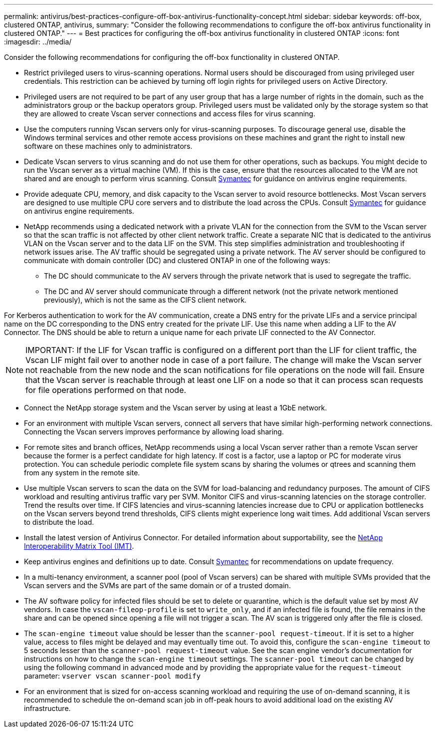 ---
permalink: antivirus/best-practices-configure-off-box-antivirus-functionality-concept.html
sidebar: sidebar
keywords: off-box, clustered ONTAP, antivirus, 
summary: "Consider the following recommendations to configure the off-box antivirus functionality in clustered ONTAP."
---
= Best practices for configuring the off-box antivirus functionality in clustered ONTAP 
:icons: font
:imagesdir: ../media/

[.lead]
Consider the following recommendations for configuring the off-box functionality in clustered ONTAP.

* Restrict privileged users to virus-scanning operations. Normal users should be discouraged from 
using privileged user credentials. This restriction can be achieved by turning off login rights for 
privileged users on Active Directory.
* Privileged users are not required to be part of any user group that has a large number of rights in the 
domain, such as the administrators group or the backup operators group. Privileged users must be 
validated only by the storage system so that they are allowed to create Vscan server connections and 
access files for virus scanning.
* Use the computers running Vscan servers only for virus-scanning purposes. To discourage general 
use, disable the Windows terminal services and other remote access provisions on these machines 
and grant the right to install new software on these machines only to administrators.
* Dedicate Vscan servers to virus scanning and do not use them for other operations, such as backups. 
You might decide to run the Vscan server as a virtual machine (VM). If this is the case, ensure that 
the resources allocated to the VM are not shared and are enough to perform virus scanning. Consult 
link:http://www.symantec.com/business/support/index?page=home[Symantec^] for guidance on antivirus engine requirements.
* Provide adequate CPU, memory, and disk capacity to the Vscan server to avoid resource 
bottlenecks. Most Vscan servers are designed to use multiple CPU core servers and to distribute the 
load across the CPUs. Consult link:http://www.symantec.com/business/support/index?page=home[Symantec^] for guidance on antivirus engine requirements.
* NetApp recommends using a dedicated network with a private VLAN for the connection from the SVM 
to the Vscan server so that the scan traffic is not affected by other client network traffic. Create a 
separate NIC that is dedicated to the antivirus VLAN on the Vscan server and to the data LIF on the 
SVM. This step simplifies administration and troubleshooting if network issues arise.
The AV traffic should be segregated using a private network. The AV server should be configured to 
communicate with domain controller (DC) and clustered ONTAP in one of the following ways:
** The DC should communicate to the AV servers through the private network that is used to segregate the traffic.
** The DC and AV server should communicate through a different network (not the private network mentioned previously), which is not the same as the CIFS client network. 

For Kerberos authentication to work for the AV communication, create a DNS entry for the private 
LIFs and a service principal name on the DC corresponding to the DNS entry created for the private 
LIF. Use this name when adding a LIF to the AV Connector. The DNS should be able to return a 
unique name for each private LIF connected to the AV Connector.

[NOTE] 
IMPORTANT: If the LIF for Vscan traffic is configured on a different port than the LIF for client traffic, the Vscan LIF might 
fail over to another node in case of a port failure. The change will make the Vscan server not reachable from 
the new node and the scan notifications for file operations on the node will fail. 
Ensure that the Vscan server is reachable through at least one LIF on a node so that it can process scan 
requests for file operations performed on that node.
 
* Connect the NetApp storage system and the Vscan server by using at least a 1GbE network.
* For an environment with multiple Vscan servers, connect all servers that have similar high-performing 
network connections. Connecting the Vscan servers improves performance by allowing load sharing. 
* For remote sites and branch offices, NetApp recommends using a local Vscan server rather than a 
remote Vscan server because the former is a perfect candidate for high latency. If cost is a factor, use 
a laptop or PC for moderate virus protection. You can schedule periodic complete file system scans 
by sharing the volumes or qtrees and scanning them from any system in the remote site.
* Use multiple Vscan servers to scan the data on the SVM for load-balancing and redundancy 
purposes. The amount of CIFS workload and resulting antivirus traffic vary per SVM. Monitor CIFS 
and virus-scanning latencies on the storage controller. Trend the results over time. If CIFS latencies 
and virus-scanning latencies increase due to CPU or application bottlenecks on the Vscan servers 
beyond trend thresholds, CIFS clients might experience long wait times. Add additional Vscan servers 
to distribute the load.
* Install the latest version of Antivirus Connector. For detailed information about supportability, see the 
link:https://imt.netapp.com/matrix/#welcome[NetApp Interoperability Matrix Tool (IMT)].
* Keep antivirus engines and definitions up to date. Consult link:https://login.broadcom.com/[Symantec^] for recommendations on update 
frequency.
* In a multi-tenancy environment, a scanner pool (pool of Vscan servers) can be shared with multiple 
SVMs provided that the Vscan servers and the SVMs are part of the same domain or of a trusted 
domain.
* The AV software policy for infected files should be set to delete or quarantine, which is the default 
value set by most AV vendors. In case the `vscan-fileop-profile` is set to `write_only`, and if 
an infected file is found, the file remains in the share and can be opened since opening a file will not 
trigger a scan. The AV scan is triggered only after the file is closed.
* The `scan-engine timeout` value should be lesser than the `scanner-pool request-timeout`. 
If it is set to a higher value, access to files might be delayed and may eventually time out. 
To avoid this, configure the `scan-engine timeout` to 5 seconds lesser than the `scanner-pool 
request-timeout` value. See the scan engine vendor’s documentation for instructions on how to 
change the `scan-engine timeout` settings. The `scanner-pool timeout` can be changed by 
using the following command in advanced mode and by providing the appropriate value for the `request-timeout` parameter:
`vserver vscan scanner-pool modify`
* For an environment that is sized for on-access scanning workload and requiring the use of on-demand scanning, it is recommended to schedule the on-demand scan job in off-peak hours to avoid additional load on the existing AV infrastructure. 
// 2023 july 10, ONTAPDOC-1052
